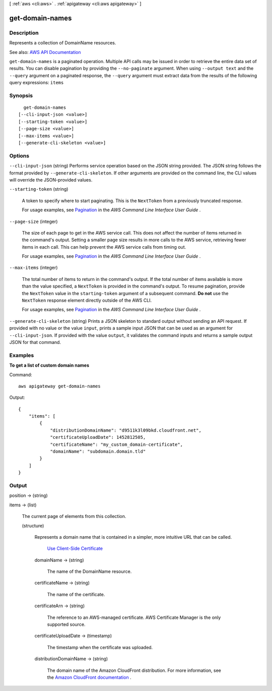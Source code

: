 [ :ref:`aws <cli:aws>` . :ref:`apigateway <cli:aws apigateway>` ]

.. _cli:aws apigateway get-domain-names:


****************
get-domain-names
****************



===========
Description
===========



Represents a collection of  DomainName resources.



See also: `AWS API Documentation <https://docs.aws.amazon.com/goto/WebAPI/apigateway-2015-07-09/GetDomainNames>`_


``get-domain-names`` is a paginated operation. Multiple API calls may be issued in order to retrieve the entire data set of results. You can disable pagination by providing the ``--no-paginate`` argument.
When using ``--output text`` and the ``--query`` argument on a paginated response, the ``--query`` argument must extract data from the results of the following query expressions: ``items``


========
Synopsis
========

::

    get-domain-names
  [--cli-input-json <value>]
  [--starting-token <value>]
  [--page-size <value>]
  [--max-items <value>]
  [--generate-cli-skeleton <value>]




=======
Options
=======

``--cli-input-json`` (string)
Performs service operation based on the JSON string provided. The JSON string follows the format provided by ``--generate-cli-skeleton``. If other arguments are provided on the command line, the CLI values will override the JSON-provided values.

``--starting-token`` (string)
 

  A token to specify where to start paginating. This is the ``NextToken`` from a previously truncated response.

   

  For usage examples, see `Pagination <https://docs.aws.amazon.com/cli/latest/userguide/pagination.html>`_ in the *AWS Command Line Interface User Guide* .

   

``--page-size`` (integer)
 

  The size of each page to get in the AWS service call. This does not affect the number of items returned in the command's output. Setting a smaller page size results in more calls to the AWS service, retrieving fewer items in each call. This can help prevent the AWS service calls from timing out.

   

  For usage examples, see `Pagination <https://docs.aws.amazon.com/cli/latest/userguide/pagination.html>`_ in the *AWS Command Line Interface User Guide* .

   

``--max-items`` (integer)
 

  The total number of items to return in the command's output. If the total number of items available is more than the value specified, a ``NextToken`` is provided in the command's output. To resume pagination, provide the ``NextToken`` value in the ``starting-token`` argument of a subsequent command. **Do not** use the ``NextToken`` response element directly outside of the AWS CLI.

   

  For usage examples, see `Pagination <https://docs.aws.amazon.com/cli/latest/userguide/pagination.html>`_ in the *AWS Command Line Interface User Guide* .

   

``--generate-cli-skeleton`` (string)
Prints a JSON skeleton to standard output without sending an API request. If provided with no value or the value ``input``, prints a sample input JSON that can be used as an argument for ``--cli-input-json``. If provided with the value ``output``, it validates the command inputs and returns a sample output JSON for that command.



========
Examples
========

**To get a list of custom domain names**

Command::

  aws apigateway get-domain-names

Output::

  {
      "items": [
          {
              "distributionDomainName": "d9511k3l09bkd.cloudfront.net", 
              "certificateUploadDate": 1452812505, 
              "certificateName": "my_custom_domain-certificate", 
              "domainName": "subdomain.domain.tld"
          }
      ]
  }


======
Output
======

position -> (string)

  

  

items -> (list)

  

  The current page of elements from this collection.

  

  (structure)

    

    Represents a domain name that is contained in a simpler, more intuitive URL that can be called.

      `Use Client-Side Certificate <http://docs.aws.amazon.com/apigateway/latest/developerguide/how-to-custom-domains.html>`_  

    domainName -> (string)

      

      The name of the  DomainName resource.

      

      

    certificateName -> (string)

      

      The name of the certificate.

      

      

    certificateArn -> (string)

      

      The reference to an AWS-managed certificate. AWS Certificate Manager is the only supported source.

      

      

    certificateUploadDate -> (timestamp)

      

      The timestamp when the certificate was uploaded.

      

      

    distributionDomainName -> (string)

      

      The domain name of the Amazon CloudFront distribution. For more information, see the `Amazon CloudFront documentation <http://aws.amazon.com/documentation/cloudfront/>`_ .

      

      

    

  

